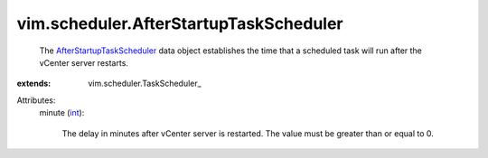 
vim.scheduler.AfterStartupTaskScheduler
=======================================
  The `AfterStartupTaskScheduler <vim/scheduler/AfterStartupTaskScheduler.rst>`_ data object establishes the time that a scheduled task will run after the vCenter server restarts.
:extends: vim.scheduler.TaskScheduler_

Attributes:
    minute (`int <https://docs.python.org/2/library/stdtypes.html>`_):

       The delay in minutes after vCenter server is restarted. The value must be greater than or equal to 0.
